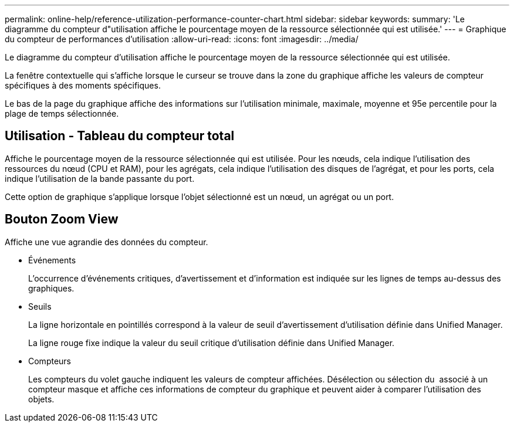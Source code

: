---
permalink: online-help/reference-utilization-performance-counter-chart.html 
sidebar: sidebar 
keywords:  
summary: 'Le diagramme du compteur d"utilisation affiche le pourcentage moyen de la ressource sélectionnée qui est utilisée.' 
---
= Graphique du compteur de performances d'utilisation
:allow-uri-read: 
:icons: font
:imagesdir: ../media/


[role="lead"]
Le diagramme du compteur d'utilisation affiche le pourcentage moyen de la ressource sélectionnée qui est utilisée.

La fenêtre contextuelle qui s'affiche lorsque le curseur se trouve dans la zone du graphique affiche les valeurs de compteur spécifiques à des moments spécifiques.

Le bas de la page du graphique affiche des informations sur l'utilisation minimale, maximale, moyenne et 95e percentile pour la plage de temps sélectionnée.



== Utilisation - Tableau du compteur total

Affiche le pourcentage moyen de la ressource sélectionnée qui est utilisée. Pour les nœuds, cela indique l'utilisation des ressources du nœud (CPU et RAM), pour les agrégats, cela indique l'utilisation des disques de l'agrégat, et pour les ports, cela indique l'utilisation de la bande passante du port.

Cette option de graphique s'applique lorsque l'objet sélectionné est un nœud, un agrégat ou un port.



== *Bouton Zoom View*

Affiche une vue agrandie des données du compteur.

* Événements
+
L'occurrence d'événements critiques, d'avertissement et d'information est indiquée sur les lignes de temps au-dessus des graphiques.

* Seuils
+
La ligne horizontale en pointillés correspond à la valeur de seuil d'avertissement d'utilisation définie dans Unified Manager.

+
La ligne rouge fixe indique la valeur du seuil critique d'utilisation définie dans Unified Manager.

* Compteurs
+
Les compteurs du volet gauche indiquent les valeurs de compteur affichées. Désélection ou sélection du image:../media/eye-icon.gif[""] associé à un compteur masque et affiche ces informations de compteur du graphique et peuvent aider à comparer l'utilisation des objets.


